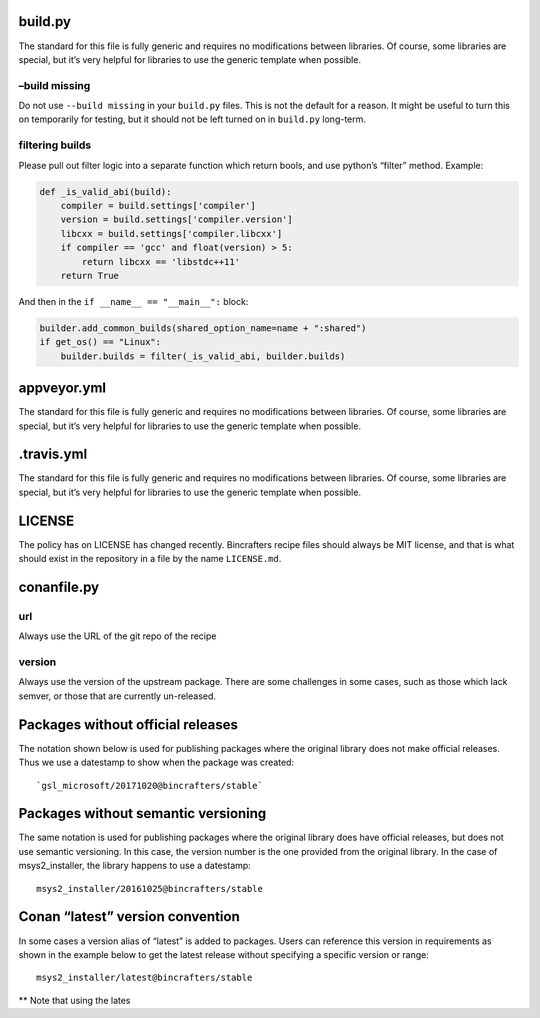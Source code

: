 build.py
--------

The standard for this file is fully generic and requires no
modifications between libraries. Of course, some libraries are special,
but it’s very helpful for libraries to use the generic template when
possible.

–build missing
==============

Do not use ``--build missing`` in your ``build.py`` files. This is not
the default for a reason. It might be useful to turn this on temporarily
for testing, but it should not be left turned on in ``build.py``
long-term.

filtering builds
================

Please pull out filter logic into a separate function which return
bools, and use python’s “filter” method. Example:

.. code:: python

    def _is_valid_abi(build):
        compiler = build.settings['compiler']
        version = build.settings['compiler.version']
        libcxx = build.settings['compiler.libcxx']
        if compiler == 'gcc' and float(version) > 5:
            return libcxx == 'libstdc++11'
        return True

And then in the ``if __name__ == "__main__":`` block:

.. code:: python

        builder.add_common_builds(shared_option_name=name + ":shared")
        if get_os() == "Linux":
            builder.builds = filter(_is_valid_abi, builder.builds)

appveyor.yml
------------

The standard for this file is fully generic and requires no
modifications between libraries. Of course, some libraries are special,
but it’s very helpful for libraries to use the generic template when
possible.

.travis.yml
-----------

The standard for this file is fully generic and requires no
modifications between libraries. Of course, some libraries are special,
but it’s very helpful for libraries to use the generic template when
possible.

LICENSE
-------

The policy has on LICENSE has changed recently. Bincrafters recipe files
should always be MIT license, and that is what should exist in the
repository in a file by the name ``LICENSE.md``.

conanfile.py
------------

url
===

Always use the URL of the git repo of the recipe

version
=======

Always use the version of the upstream package. There are some
challenges in some cases, such as those which lack semver, or those that
are currently un-released.

Packages without official releases
----------------------------------

The notation shown below is used for publishing packages where the
original library does not make official releases. Thus we use a
datestamp to show when the package was created:

::

    `gsl_microsoft/20171020@bincrafters/stable`

Packages without semantic versioning
------------------------------------

The same notation is used for publishing packages where the original
library does have official releases, but does not use semantic
versioning. In this case, the version number is the one provided from
the original library. In the case of msys2_installer, the library
happens to use a datestamp:

::

    msys2_installer/20161025@bincrafters/stable 

Conan “latest” version convention
---------------------------------

In some cases a version alias of “latest” is added to packages. Users
can reference this version in requirements as shown in the example below
to get the latest release without specifying a specific version or
range:

::

    msys2_installer/latest@bincrafters/stable

\*\* Note that using the lates